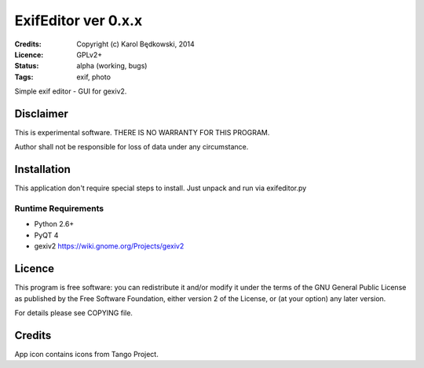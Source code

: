 ++++++++++++++++++++++
 ExifEditor ver 0.x.x
++++++++++++++++++++++

:Credits: Copyright (c) Karol Będkowski, 2014
:Licence: GPLv2+
:Status: alpha (working, bugs)
:Tags: exif, photo


Simple exif editor - GUI for gexiv2.


Disclaimer
==========

This is experimental software. THERE IS NO WARRANTY FOR THIS PROGRAM.

Author shall not be responsible for loss of data under any circumstance.


Installation
============

This application don't require special steps to install.
Just unpack and run via exifeditor.py

Runtime Requirements
--------------------

* Python 2.6+
* PyQT 4
* gexiv2 https://wiki.gnome.org/Projects/gexiv2


Licence
=======

This program is free software: you can redistribute it and/or modify
it under the terms of the GNU General Public License as published by
the Free Software Foundation, either version 2 of the License, or
(at your option) any later version.

For details please see COPYING file.


Credits
=======

App icon contains icons from Tango Project.


.. vim: ft=rst tw=72
